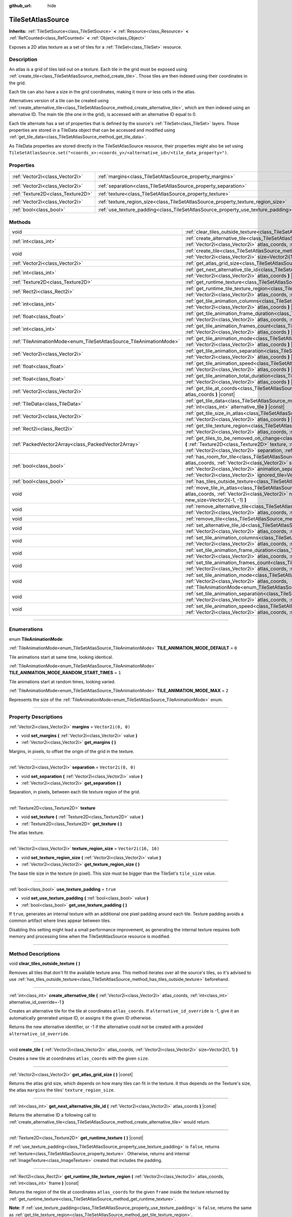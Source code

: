 :github_url: hide

.. DO NOT EDIT THIS FILE!!!
.. Generated automatically from Godot engine sources.
.. Generator: https://github.com/godotengine/godot/tree/master/doc/tools/make_rst.py.
.. XML source: https://github.com/godotengine/godot/tree/master/doc/classes/TileSetAtlasSource.xml.

.. _class_TileSetAtlasSource:

TileSetAtlasSource
==================

**Inherits:** :ref:`TileSetSource<class_TileSetSource>` **<** :ref:`Resource<class_Resource>` **<** :ref:`RefCounted<class_RefCounted>` **<** :ref:`Object<class_Object>`

Exposes a 2D atlas texture as a set of tiles for a :ref:`TileSet<class_TileSet>` resource.

.. rst-class:: classref-introduction-group

Description
-----------

An atlas is a grid of tiles laid out on a texture. Each tile in the grid must be exposed using :ref:`create_tile<class_TileSetAtlasSource_method_create_tile>`. Those tiles are then indexed using their coordinates in the grid.

Each tile can also have a size in the grid coordinates, making it more or less cells in the atlas.

Alternatives version of a tile can be created using :ref:`create_alternative_tile<class_TileSetAtlasSource_method_create_alternative_tile>`, which are then indexed using an alternative ID. The main tile (the one in the grid), is accessed with an alternative ID equal to 0.

Each tile alternate has a set of properties that is defined by the source's :ref:`TileSet<class_TileSet>` layers. Those properties are stored in a TileData object that can be accessed and modified using :ref:`get_tile_data<class_TileSetAtlasSource_method_get_tile_data>`.

As TileData properties are stored directly in the TileSetAtlasSource resource, their properties might also be set using ``TileSetAtlasSource.set("<coords_x>:<coords_y>/<alternative_id>/<tile_data_property>")``.

.. rst-class:: classref-reftable-group

Properties
----------

.. table::
   :widths: auto

   +-----------------------------------+-----------------------------------------------------------------------------------+----------------------+
   | :ref:`Vector2i<class_Vector2i>`   | :ref:`margins<class_TileSetAtlasSource_property_margins>`                         | ``Vector2i(0, 0)``   |
   +-----------------------------------+-----------------------------------------------------------------------------------+----------------------+
   | :ref:`Vector2i<class_Vector2i>`   | :ref:`separation<class_TileSetAtlasSource_property_separation>`                   | ``Vector2i(0, 0)``   |
   +-----------------------------------+-----------------------------------------------------------------------------------+----------------------+
   | :ref:`Texture2D<class_Texture2D>` | :ref:`texture<class_TileSetAtlasSource_property_texture>`                         |                      |
   +-----------------------------------+-----------------------------------------------------------------------------------+----------------------+
   | :ref:`Vector2i<class_Vector2i>`   | :ref:`texture_region_size<class_TileSetAtlasSource_property_texture_region_size>` | ``Vector2i(16, 16)`` |
   +-----------------------------------+-----------------------------------------------------------------------------------+----------------------+
   | :ref:`bool<class_bool>`           | :ref:`use_texture_padding<class_TileSetAtlasSource_property_use_texture_padding>` | ``true``             |
   +-----------------------------------+-----------------------------------------------------------------------------------+----------------------+

.. rst-class:: classref-reftable-group

Methods
-------

.. table::
   :widths: auto

   +---------------------------------------------------------------------+--------------------------------------------------------------------------------------------------------------------------------------------------------------------------------------------------------------------------------------------------------------------------------------------------------------------------------------------------------------------------------------+
   | void                                                                | :ref:`clear_tiles_outside_texture<class_TileSetAtlasSource_method_clear_tiles_outside_texture>` **(** **)**                                                                                                                                                                                                                                                                          |
   +---------------------------------------------------------------------+--------------------------------------------------------------------------------------------------------------------------------------------------------------------------------------------------------------------------------------------------------------------------------------------------------------------------------------------------------------------------------------+
   | :ref:`int<class_int>`                                               | :ref:`create_alternative_tile<class_TileSetAtlasSource_method_create_alternative_tile>` **(** :ref:`Vector2i<class_Vector2i>` atlas_coords, :ref:`int<class_int>` alternative_id_override=-1 **)**                                                                                                                                                                                   |
   +---------------------------------------------------------------------+--------------------------------------------------------------------------------------------------------------------------------------------------------------------------------------------------------------------------------------------------------------------------------------------------------------------------------------------------------------------------------------+
   | void                                                                | :ref:`create_tile<class_TileSetAtlasSource_method_create_tile>` **(** :ref:`Vector2i<class_Vector2i>` atlas_coords, :ref:`Vector2i<class_Vector2i>` size=Vector2i(1, 1) **)**                                                                                                                                                                                                        |
   +---------------------------------------------------------------------+--------------------------------------------------------------------------------------------------------------------------------------------------------------------------------------------------------------------------------------------------------------------------------------------------------------------------------------------------------------------------------------+
   | :ref:`Vector2i<class_Vector2i>`                                     | :ref:`get_atlas_grid_size<class_TileSetAtlasSource_method_get_atlas_grid_size>` **(** **)** |const|                                                                                                                                                                                                                                                                                  |
   +---------------------------------------------------------------------+--------------------------------------------------------------------------------------------------------------------------------------------------------------------------------------------------------------------------------------------------------------------------------------------------------------------------------------------------------------------------------------+
   | :ref:`int<class_int>`                                               | :ref:`get_next_alternative_tile_id<class_TileSetAtlasSource_method_get_next_alternative_tile_id>` **(** :ref:`Vector2i<class_Vector2i>` atlas_coords **)** |const|                                                                                                                                                                                                                   |
   +---------------------------------------------------------------------+--------------------------------------------------------------------------------------------------------------------------------------------------------------------------------------------------------------------------------------------------------------------------------------------------------------------------------------------------------------------------------------+
   | :ref:`Texture2D<class_Texture2D>`                                   | :ref:`get_runtime_texture<class_TileSetAtlasSource_method_get_runtime_texture>` **(** **)** |const|                                                                                                                                                                                                                                                                                  |
   +---------------------------------------------------------------------+--------------------------------------------------------------------------------------------------------------------------------------------------------------------------------------------------------------------------------------------------------------------------------------------------------------------------------------------------------------------------------------+
   | :ref:`Rect2i<class_Rect2i>`                                         | :ref:`get_runtime_tile_texture_region<class_TileSetAtlasSource_method_get_runtime_tile_texture_region>` **(** :ref:`Vector2i<class_Vector2i>` atlas_coords, :ref:`int<class_int>` frame **)** |const|                                                                                                                                                                                |
   +---------------------------------------------------------------------+--------------------------------------------------------------------------------------------------------------------------------------------------------------------------------------------------------------------------------------------------------------------------------------------------------------------------------------------------------------------------------------+
   | :ref:`int<class_int>`                                               | :ref:`get_tile_animation_columns<class_TileSetAtlasSource_method_get_tile_animation_columns>` **(** :ref:`Vector2i<class_Vector2i>` atlas_coords **)** |const|                                                                                                                                                                                                                       |
   +---------------------------------------------------------------------+--------------------------------------------------------------------------------------------------------------------------------------------------------------------------------------------------------------------------------------------------------------------------------------------------------------------------------------------------------------------------------------+
   | :ref:`float<class_float>`                                           | :ref:`get_tile_animation_frame_duration<class_TileSetAtlasSource_method_get_tile_animation_frame_duration>` **(** :ref:`Vector2i<class_Vector2i>` atlas_coords, :ref:`int<class_int>` frame_index **)** |const|                                                                                                                                                                      |
   +---------------------------------------------------------------------+--------------------------------------------------------------------------------------------------------------------------------------------------------------------------------------------------------------------------------------------------------------------------------------------------------------------------------------------------------------------------------------+
   | :ref:`int<class_int>`                                               | :ref:`get_tile_animation_frames_count<class_TileSetAtlasSource_method_get_tile_animation_frames_count>` **(** :ref:`Vector2i<class_Vector2i>` atlas_coords **)** |const|                                                                                                                                                                                                             |
   +---------------------------------------------------------------------+--------------------------------------------------------------------------------------------------------------------------------------------------------------------------------------------------------------------------------------------------------------------------------------------------------------------------------------------------------------------------------------+
   | :ref:`TileAnimationMode<enum_TileSetAtlasSource_TileAnimationMode>` | :ref:`get_tile_animation_mode<class_TileSetAtlasSource_method_get_tile_animation_mode>` **(** :ref:`Vector2i<class_Vector2i>` atlas_coords **)** |const|                                                                                                                                                                                                                             |
   +---------------------------------------------------------------------+--------------------------------------------------------------------------------------------------------------------------------------------------------------------------------------------------------------------------------------------------------------------------------------------------------------------------------------------------------------------------------------+
   | :ref:`Vector2i<class_Vector2i>`                                     | :ref:`get_tile_animation_separation<class_TileSetAtlasSource_method_get_tile_animation_separation>` **(** :ref:`Vector2i<class_Vector2i>` atlas_coords **)** |const|                                                                                                                                                                                                                 |
   +---------------------------------------------------------------------+--------------------------------------------------------------------------------------------------------------------------------------------------------------------------------------------------------------------------------------------------------------------------------------------------------------------------------------------------------------------------------------+
   | :ref:`float<class_float>`                                           | :ref:`get_tile_animation_speed<class_TileSetAtlasSource_method_get_tile_animation_speed>` **(** :ref:`Vector2i<class_Vector2i>` atlas_coords **)** |const|                                                                                                                                                                                                                           |
   +---------------------------------------------------------------------+--------------------------------------------------------------------------------------------------------------------------------------------------------------------------------------------------------------------------------------------------------------------------------------------------------------------------------------------------------------------------------------+
   | :ref:`float<class_float>`                                           | :ref:`get_tile_animation_total_duration<class_TileSetAtlasSource_method_get_tile_animation_total_duration>` **(** :ref:`Vector2i<class_Vector2i>` atlas_coords **)** |const|                                                                                                                                                                                                         |
   +---------------------------------------------------------------------+--------------------------------------------------------------------------------------------------------------------------------------------------------------------------------------------------------------------------------------------------------------------------------------------------------------------------------------------------------------------------------------+
   | :ref:`Vector2i<class_Vector2i>`                                     | :ref:`get_tile_at_coords<class_TileSetAtlasSource_method_get_tile_at_coords>` **(** :ref:`Vector2i<class_Vector2i>` atlas_coords **)** |const|                                                                                                                                                                                                                                       |
   +---------------------------------------------------------------------+--------------------------------------------------------------------------------------------------------------------------------------------------------------------------------------------------------------------------------------------------------------------------------------------------------------------------------------------------------------------------------------+
   | :ref:`TileData<class_TileData>`                                     | :ref:`get_tile_data<class_TileSetAtlasSource_method_get_tile_data>` **(** :ref:`Vector2i<class_Vector2i>` atlas_coords, :ref:`int<class_int>` alternative_tile **)** |const|                                                                                                                                                                                                         |
   +---------------------------------------------------------------------+--------------------------------------------------------------------------------------------------------------------------------------------------------------------------------------------------------------------------------------------------------------------------------------------------------------------------------------------------------------------------------------+
   | :ref:`Vector2i<class_Vector2i>`                                     | :ref:`get_tile_size_in_atlas<class_TileSetAtlasSource_method_get_tile_size_in_atlas>` **(** :ref:`Vector2i<class_Vector2i>` atlas_coords **)** |const|                                                                                                                                                                                                                               |
   +---------------------------------------------------------------------+--------------------------------------------------------------------------------------------------------------------------------------------------------------------------------------------------------------------------------------------------------------------------------------------------------------------------------------------------------------------------------------+
   | :ref:`Rect2i<class_Rect2i>`                                         | :ref:`get_tile_texture_region<class_TileSetAtlasSource_method_get_tile_texture_region>` **(** :ref:`Vector2i<class_Vector2i>` atlas_coords, :ref:`int<class_int>` frame=0 **)** |const|                                                                                                                                                                                              |
   +---------------------------------------------------------------------+--------------------------------------------------------------------------------------------------------------------------------------------------------------------------------------------------------------------------------------------------------------------------------------------------------------------------------------------------------------------------------------+
   | :ref:`PackedVector2Array<class_PackedVector2Array>`                 | :ref:`get_tiles_to_be_removed_on_change<class_TileSetAtlasSource_method_get_tiles_to_be_removed_on_change>` **(** :ref:`Texture2D<class_Texture2D>` texture, :ref:`Vector2i<class_Vector2i>` margins, :ref:`Vector2i<class_Vector2i>` separation, :ref:`Vector2i<class_Vector2i>` texture_region_size **)**                                                                          |
   +---------------------------------------------------------------------+--------------------------------------------------------------------------------------------------------------------------------------------------------------------------------------------------------------------------------------------------------------------------------------------------------------------------------------------------------------------------------------+
   | :ref:`bool<class_bool>`                                             | :ref:`has_room_for_tile<class_TileSetAtlasSource_method_has_room_for_tile>` **(** :ref:`Vector2i<class_Vector2i>` atlas_coords, :ref:`Vector2i<class_Vector2i>` size, :ref:`int<class_int>` animation_columns, :ref:`Vector2i<class_Vector2i>` animation_separation, :ref:`int<class_int>` frames_count, :ref:`Vector2i<class_Vector2i>` ignored_tile=Vector2i(-1, -1) **)** |const| |
   +---------------------------------------------------------------------+--------------------------------------------------------------------------------------------------------------------------------------------------------------------------------------------------------------------------------------------------------------------------------------------------------------------------------------------------------------------------------------+
   | :ref:`bool<class_bool>`                                             | :ref:`has_tiles_outside_texture<class_TileSetAtlasSource_method_has_tiles_outside_texture>` **(** **)** |const|                                                                                                                                                                                                                                                                      |
   +---------------------------------------------------------------------+--------------------------------------------------------------------------------------------------------------------------------------------------------------------------------------------------------------------------------------------------------------------------------------------------------------------------------------------------------------------------------------+
   | void                                                                | :ref:`move_tile_in_atlas<class_TileSetAtlasSource_method_move_tile_in_atlas>` **(** :ref:`Vector2i<class_Vector2i>` atlas_coords, :ref:`Vector2i<class_Vector2i>` new_atlas_coords=Vector2i(-1, -1), :ref:`Vector2i<class_Vector2i>` new_size=Vector2i(-1, -1) **)**                                                                                                                 |
   +---------------------------------------------------------------------+--------------------------------------------------------------------------------------------------------------------------------------------------------------------------------------------------------------------------------------------------------------------------------------------------------------------------------------------------------------------------------------+
   | void                                                                | :ref:`remove_alternative_tile<class_TileSetAtlasSource_method_remove_alternative_tile>` **(** :ref:`Vector2i<class_Vector2i>` atlas_coords, :ref:`int<class_int>` alternative_tile **)**                                                                                                                                                                                             |
   +---------------------------------------------------------------------+--------------------------------------------------------------------------------------------------------------------------------------------------------------------------------------------------------------------------------------------------------------------------------------------------------------------------------------------------------------------------------------+
   | void                                                                | :ref:`remove_tile<class_TileSetAtlasSource_method_remove_tile>` **(** :ref:`Vector2i<class_Vector2i>` atlas_coords **)**                                                                                                                                                                                                                                                             |
   +---------------------------------------------------------------------+--------------------------------------------------------------------------------------------------------------------------------------------------------------------------------------------------------------------------------------------------------------------------------------------------------------------------------------------------------------------------------------+
   | void                                                                | :ref:`set_alternative_tile_id<class_TileSetAtlasSource_method_set_alternative_tile_id>` **(** :ref:`Vector2i<class_Vector2i>` atlas_coords, :ref:`int<class_int>` alternative_tile, :ref:`int<class_int>` new_id **)**                                                                                                                                                               |
   +---------------------------------------------------------------------+--------------------------------------------------------------------------------------------------------------------------------------------------------------------------------------------------------------------------------------------------------------------------------------------------------------------------------------------------------------------------------------+
   | void                                                                | :ref:`set_tile_animation_columns<class_TileSetAtlasSource_method_set_tile_animation_columns>` **(** :ref:`Vector2i<class_Vector2i>` atlas_coords, :ref:`int<class_int>` frame_columns **)**                                                                                                                                                                                          |
   +---------------------------------------------------------------------+--------------------------------------------------------------------------------------------------------------------------------------------------------------------------------------------------------------------------------------------------------------------------------------------------------------------------------------------------------------------------------------+
   | void                                                                | :ref:`set_tile_animation_frame_duration<class_TileSetAtlasSource_method_set_tile_animation_frame_duration>` **(** :ref:`Vector2i<class_Vector2i>` atlas_coords, :ref:`int<class_int>` frame_index, :ref:`float<class_float>` duration **)**                                                                                                                                          |
   +---------------------------------------------------------------------+--------------------------------------------------------------------------------------------------------------------------------------------------------------------------------------------------------------------------------------------------------------------------------------------------------------------------------------------------------------------------------------+
   | void                                                                | :ref:`set_tile_animation_frames_count<class_TileSetAtlasSource_method_set_tile_animation_frames_count>` **(** :ref:`Vector2i<class_Vector2i>` atlas_coords, :ref:`int<class_int>` frames_count **)**                                                                                                                                                                                 |
   +---------------------------------------------------------------------+--------------------------------------------------------------------------------------------------------------------------------------------------------------------------------------------------------------------------------------------------------------------------------------------------------------------------------------------------------------------------------------+
   | void                                                                | :ref:`set_tile_animation_mode<class_TileSetAtlasSource_method_set_tile_animation_mode>` **(** :ref:`Vector2i<class_Vector2i>` atlas_coords, :ref:`TileAnimationMode<enum_TileSetAtlasSource_TileAnimationMode>` mode **)**                                                                                                                                                           |
   +---------------------------------------------------------------------+--------------------------------------------------------------------------------------------------------------------------------------------------------------------------------------------------------------------------------------------------------------------------------------------------------------------------------------------------------------------------------------+
   | void                                                                | :ref:`set_tile_animation_separation<class_TileSetAtlasSource_method_set_tile_animation_separation>` **(** :ref:`Vector2i<class_Vector2i>` atlas_coords, :ref:`Vector2i<class_Vector2i>` separation **)**                                                                                                                                                                             |
   +---------------------------------------------------------------------+--------------------------------------------------------------------------------------------------------------------------------------------------------------------------------------------------------------------------------------------------------------------------------------------------------------------------------------------------------------------------------------+
   | void                                                                | :ref:`set_tile_animation_speed<class_TileSetAtlasSource_method_set_tile_animation_speed>` **(** :ref:`Vector2i<class_Vector2i>` atlas_coords, :ref:`float<class_float>` speed **)**                                                                                                                                                                                                  |
   +---------------------------------------------------------------------+--------------------------------------------------------------------------------------------------------------------------------------------------------------------------------------------------------------------------------------------------------------------------------------------------------------------------------------------------------------------------------------+

.. rst-class:: classref-section-separator

----

.. rst-class:: classref-descriptions-group

Enumerations
------------

.. _enum_TileSetAtlasSource_TileAnimationMode:

.. rst-class:: classref-enumeration

enum **TileAnimationMode**:

.. _class_TileSetAtlasSource_constant_TILE_ANIMATION_MODE_DEFAULT:

.. rst-class:: classref-enumeration-constant

:ref:`TileAnimationMode<enum_TileSetAtlasSource_TileAnimationMode>` **TILE_ANIMATION_MODE_DEFAULT** = ``0``

Tile animations start at same time, looking identical.

.. _class_TileSetAtlasSource_constant_TILE_ANIMATION_MODE_RANDOM_START_TIMES:

.. rst-class:: classref-enumeration-constant

:ref:`TileAnimationMode<enum_TileSetAtlasSource_TileAnimationMode>` **TILE_ANIMATION_MODE_RANDOM_START_TIMES** = ``1``

Tile animations start at random times, looking varied.

.. _class_TileSetAtlasSource_constant_TILE_ANIMATION_MODE_MAX:

.. rst-class:: classref-enumeration-constant

:ref:`TileAnimationMode<enum_TileSetAtlasSource_TileAnimationMode>` **TILE_ANIMATION_MODE_MAX** = ``2``

Represents the size of the :ref:`TileAnimationMode<enum_TileSetAtlasSource_TileAnimationMode>` enum.

.. rst-class:: classref-section-separator

----

.. rst-class:: classref-descriptions-group

Property Descriptions
---------------------

.. _class_TileSetAtlasSource_property_margins:

.. rst-class:: classref-property

:ref:`Vector2i<class_Vector2i>` **margins** = ``Vector2i(0, 0)``

.. rst-class:: classref-property-setget

- void **set_margins** **(** :ref:`Vector2i<class_Vector2i>` value **)**
- :ref:`Vector2i<class_Vector2i>` **get_margins** **(** **)**

Margins, in pixels, to offset the origin of the grid in the texture.

.. rst-class:: classref-item-separator

----

.. _class_TileSetAtlasSource_property_separation:

.. rst-class:: classref-property

:ref:`Vector2i<class_Vector2i>` **separation** = ``Vector2i(0, 0)``

.. rst-class:: classref-property-setget

- void **set_separation** **(** :ref:`Vector2i<class_Vector2i>` value **)**
- :ref:`Vector2i<class_Vector2i>` **get_separation** **(** **)**

Separation, in pixels, between each tile texture region of the grid.

.. rst-class:: classref-item-separator

----

.. _class_TileSetAtlasSource_property_texture:

.. rst-class:: classref-property

:ref:`Texture2D<class_Texture2D>` **texture**

.. rst-class:: classref-property-setget

- void **set_texture** **(** :ref:`Texture2D<class_Texture2D>` value **)**
- :ref:`Texture2D<class_Texture2D>` **get_texture** **(** **)**

The atlas texture.

.. rst-class:: classref-item-separator

----

.. _class_TileSetAtlasSource_property_texture_region_size:

.. rst-class:: classref-property

:ref:`Vector2i<class_Vector2i>` **texture_region_size** = ``Vector2i(16, 16)``

.. rst-class:: classref-property-setget

- void **set_texture_region_size** **(** :ref:`Vector2i<class_Vector2i>` value **)**
- :ref:`Vector2i<class_Vector2i>` **get_texture_region_size** **(** **)**

The base tile size in the texture (in pixel). This size must be bigger than the TileSet's ``tile_size`` value.

.. rst-class:: classref-item-separator

----

.. _class_TileSetAtlasSource_property_use_texture_padding:

.. rst-class:: classref-property

:ref:`bool<class_bool>` **use_texture_padding** = ``true``

.. rst-class:: classref-property-setget

- void **set_use_texture_padding** **(** :ref:`bool<class_bool>` value **)**
- :ref:`bool<class_bool>` **get_use_texture_padding** **(** **)**

If ``true``, generates an internal texture with an additional one pixel padding around each tile. Texture padding avoids a common artifact where lines appear between tiles.

Disabling this setting might lead a small performance improvement, as generating the internal texture requires both memory and processing time when the TileSetAtlasSource resource is modified.

.. rst-class:: classref-section-separator

----

.. rst-class:: classref-descriptions-group

Method Descriptions
-------------------

.. _class_TileSetAtlasSource_method_clear_tiles_outside_texture:

.. rst-class:: classref-method

void **clear_tiles_outside_texture** **(** **)**

Removes all tiles that don't fit the available texture area. This method iterates over all the source's tiles, so it's advised to use :ref:`has_tiles_outside_texture<class_TileSetAtlasSource_method_has_tiles_outside_texture>` beforehand.

.. rst-class:: classref-item-separator

----

.. _class_TileSetAtlasSource_method_create_alternative_tile:

.. rst-class:: classref-method

:ref:`int<class_int>` **create_alternative_tile** **(** :ref:`Vector2i<class_Vector2i>` atlas_coords, :ref:`int<class_int>` alternative_id_override=-1 **)**

Creates an alternative tile for the tile at coordinates ``atlas_coords``. If ``alternative_id_override`` is -1, give it an automatically generated unique ID, or assigns it the given ID otherwise.

Returns the new alternative identifier, or -1 if the alternative could not be created with a provided ``alternative_id_override``.

.. rst-class:: classref-item-separator

----

.. _class_TileSetAtlasSource_method_create_tile:

.. rst-class:: classref-method

void **create_tile** **(** :ref:`Vector2i<class_Vector2i>` atlas_coords, :ref:`Vector2i<class_Vector2i>` size=Vector2i(1, 1) **)**

Creates a new tile at coordinates ``atlas_coords`` with the given ``size``.

.. rst-class:: classref-item-separator

----

.. _class_TileSetAtlasSource_method_get_atlas_grid_size:

.. rst-class:: classref-method

:ref:`Vector2i<class_Vector2i>` **get_atlas_grid_size** **(** **)** |const|

Returns the atlas grid size, which depends on how many tiles can fit in the texture. It thus depends on the Texture's size, the atlas ``margins`` the tiles' ``texture_region_size``.

.. rst-class:: classref-item-separator

----

.. _class_TileSetAtlasSource_method_get_next_alternative_tile_id:

.. rst-class:: classref-method

:ref:`int<class_int>` **get_next_alternative_tile_id** **(** :ref:`Vector2i<class_Vector2i>` atlas_coords **)** |const|

Returns the alternative ID a following call to :ref:`create_alternative_tile<class_TileSetAtlasSource_method_create_alternative_tile>` would return.

.. rst-class:: classref-item-separator

----

.. _class_TileSetAtlasSource_method_get_runtime_texture:

.. rst-class:: classref-method

:ref:`Texture2D<class_Texture2D>` **get_runtime_texture** **(** **)** |const|

If :ref:`use_texture_padding<class_TileSetAtlasSource_property_use_texture_padding>` is ``false``, returns :ref:`texture<class_TileSetAtlasSource_property_texture>`. Otherwise, returns and internal :ref:`ImageTexture<class_ImageTexture>` created that includes the padding.

.. rst-class:: classref-item-separator

----

.. _class_TileSetAtlasSource_method_get_runtime_tile_texture_region:

.. rst-class:: classref-method

:ref:`Rect2i<class_Rect2i>` **get_runtime_tile_texture_region** **(** :ref:`Vector2i<class_Vector2i>` atlas_coords, :ref:`int<class_int>` frame **)** |const|

Returns the region of the tile at coordinates ``atlas_coords`` for the given ``frame`` inside the texture returned by :ref:`get_runtime_texture<class_TileSetAtlasSource_method_get_runtime_texture>`.

\ **Note:** If :ref:`use_texture_padding<class_TileSetAtlasSource_property_use_texture_padding>` is ``false``, returns the same as :ref:`get_tile_texture_region<class_TileSetAtlasSource_method_get_tile_texture_region>`.

.. rst-class:: classref-item-separator

----

.. _class_TileSetAtlasSource_method_get_tile_animation_columns:

.. rst-class:: classref-method

:ref:`int<class_int>` **get_tile_animation_columns** **(** :ref:`Vector2i<class_Vector2i>` atlas_coords **)** |const|

Returns how many columns the tile at ``atlas_coords`` has in its animation layout.

.. rst-class:: classref-item-separator

----

.. _class_TileSetAtlasSource_method_get_tile_animation_frame_duration:

.. rst-class:: classref-method

:ref:`float<class_float>` **get_tile_animation_frame_duration** **(** :ref:`Vector2i<class_Vector2i>` atlas_coords, :ref:`int<class_int>` frame_index **)** |const|

Returns the animation frame duration of frame ``frame_index`` for the tile at coordinates ``atlas_coords``.

.. rst-class:: classref-item-separator

----

.. _class_TileSetAtlasSource_method_get_tile_animation_frames_count:

.. rst-class:: classref-method

:ref:`int<class_int>` **get_tile_animation_frames_count** **(** :ref:`Vector2i<class_Vector2i>` atlas_coords **)** |const|

Returns how many animation frames has the tile at coordinates ``atlas_coords``.

.. rst-class:: classref-item-separator

----

.. _class_TileSetAtlasSource_method_get_tile_animation_mode:

.. rst-class:: classref-method

:ref:`TileAnimationMode<enum_TileSetAtlasSource_TileAnimationMode>` **get_tile_animation_mode** **(** :ref:`Vector2i<class_Vector2i>` atlas_coords **)** |const|

Returns the :ref:`TileAnimationMode<enum_TileSetAtlasSource_TileAnimationMode>` of the tile at ``atlas_coords``. See also :ref:`set_tile_animation_mode<class_TileSetAtlasSource_method_set_tile_animation_mode>`.

.. rst-class:: classref-item-separator

----

.. _class_TileSetAtlasSource_method_get_tile_animation_separation:

.. rst-class:: classref-method

:ref:`Vector2i<class_Vector2i>` **get_tile_animation_separation** **(** :ref:`Vector2i<class_Vector2i>` atlas_coords **)** |const|

Returns the separation (as in the atlas grid) between each frame of an animated tile at coordinates ``atlas_coords``.

.. rst-class:: classref-item-separator

----

.. _class_TileSetAtlasSource_method_get_tile_animation_speed:

.. rst-class:: classref-method

:ref:`float<class_float>` **get_tile_animation_speed** **(** :ref:`Vector2i<class_Vector2i>` atlas_coords **)** |const|

Returns the animation speed of the tile at coordinates ``atlas_coords``.

.. rst-class:: classref-item-separator

----

.. _class_TileSetAtlasSource_method_get_tile_animation_total_duration:

.. rst-class:: classref-method

:ref:`float<class_float>` **get_tile_animation_total_duration** **(** :ref:`Vector2i<class_Vector2i>` atlas_coords **)** |const|

Returns the sum of the sum of the frame durations of the tile at coordinates ``atlas_coords``. This value needs to be divided by the animation speed to get the actual animation loop duration.

.. rst-class:: classref-item-separator

----

.. _class_TileSetAtlasSource_method_get_tile_at_coords:

.. rst-class:: classref-method

:ref:`Vector2i<class_Vector2i>` **get_tile_at_coords** **(** :ref:`Vector2i<class_Vector2i>` atlas_coords **)** |const|

If there is a tile covering the ``atlas_coords`` coordinates, returns the top-left coordinates of the tile (thus its coordinate ID). Returns ``Vector2i(-1, -1)`` otherwise.

.. rst-class:: classref-item-separator

----

.. _class_TileSetAtlasSource_method_get_tile_data:

.. rst-class:: classref-method

:ref:`TileData<class_TileData>` **get_tile_data** **(** :ref:`Vector2i<class_Vector2i>` atlas_coords, :ref:`int<class_int>` alternative_tile **)** |const|

Returns the :ref:`TileData<class_TileData>` object for the given atlas coordinates and alternative ID.

.. rst-class:: classref-item-separator

----

.. _class_TileSetAtlasSource_method_get_tile_size_in_atlas:

.. rst-class:: classref-method

:ref:`Vector2i<class_Vector2i>` **get_tile_size_in_atlas** **(** :ref:`Vector2i<class_Vector2i>` atlas_coords **)** |const|

Returns the size of the tile (in the grid coordinates system) at coordinates ``atlas_coords``.

.. rst-class:: classref-item-separator

----

.. _class_TileSetAtlasSource_method_get_tile_texture_region:

.. rst-class:: classref-method

:ref:`Rect2i<class_Rect2i>` **get_tile_texture_region** **(** :ref:`Vector2i<class_Vector2i>` atlas_coords, :ref:`int<class_int>` frame=0 **)** |const|

Returns a tile's texture region in the atlas texture. For animated tiles, a ``frame`` argument might be provided for the different frames of the animation.

.. rst-class:: classref-item-separator

----

.. _class_TileSetAtlasSource_method_get_tiles_to_be_removed_on_change:

.. rst-class:: classref-method

:ref:`PackedVector2Array<class_PackedVector2Array>` **get_tiles_to_be_removed_on_change** **(** :ref:`Texture2D<class_Texture2D>` texture, :ref:`Vector2i<class_Vector2i>` margins, :ref:`Vector2i<class_Vector2i>` separation, :ref:`Vector2i<class_Vector2i>` texture_region_size **)**

Returns an array of tiles coordinates ID that will be automatically removed when modifying one or several of those properties: ``texture``, ``margins``, ``separation`` or ``texture_region_size``. This can be used to undo changes that would have caused tiles data loss.

.. rst-class:: classref-item-separator

----

.. _class_TileSetAtlasSource_method_has_room_for_tile:

.. rst-class:: classref-method

:ref:`bool<class_bool>` **has_room_for_tile** **(** :ref:`Vector2i<class_Vector2i>` atlas_coords, :ref:`Vector2i<class_Vector2i>` size, :ref:`int<class_int>` animation_columns, :ref:`Vector2i<class_Vector2i>` animation_separation, :ref:`int<class_int>` frames_count, :ref:`Vector2i<class_Vector2i>` ignored_tile=Vector2i(-1, -1) **)** |const|

Returns whether there is enough room in an atlas to create/modify a tile with the given properties. If ``ignored_tile`` is provided, act as is the given tile was not present in the atlas. This may be used when you want to modify a tile's properties.

.. rst-class:: classref-item-separator

----

.. _class_TileSetAtlasSource_method_has_tiles_outside_texture:

.. rst-class:: classref-method

:ref:`bool<class_bool>` **has_tiles_outside_texture** **(** **)** |const|

Checks if the source has any tiles that don't fit the texture area (either partially or completely).

.. rst-class:: classref-item-separator

----

.. _class_TileSetAtlasSource_method_move_tile_in_atlas:

.. rst-class:: classref-method

void **move_tile_in_atlas** **(** :ref:`Vector2i<class_Vector2i>` atlas_coords, :ref:`Vector2i<class_Vector2i>` new_atlas_coords=Vector2i(-1, -1), :ref:`Vector2i<class_Vector2i>` new_size=Vector2i(-1, -1) **)**

Move the tile and its alternatives at the ``atlas_coords`` coordinates to the ``new_atlas_coords`` coordinates with the ``new_size`` size. This functions will fail if a tile is already present in the given area.

If ``new_atlas_coords`` is ``Vector2i(-1, -1)``, keeps the tile's coordinates. If ``new_size`` is ``Vector2i(-1, -1)``, keeps the tile's size.

To avoid an error, first check if a move is possible using :ref:`has_room_for_tile<class_TileSetAtlasSource_method_has_room_for_tile>`.

.. rst-class:: classref-item-separator

----

.. _class_TileSetAtlasSource_method_remove_alternative_tile:

.. rst-class:: classref-method

void **remove_alternative_tile** **(** :ref:`Vector2i<class_Vector2i>` atlas_coords, :ref:`int<class_int>` alternative_tile **)**

Remove a tile's alternative with alternative ID ``alternative_tile``.

Calling this function with ``alternative_tile`` equals to 0 will fail, as the base tile alternative cannot be removed.

.. rst-class:: classref-item-separator

----

.. _class_TileSetAtlasSource_method_remove_tile:

.. rst-class:: classref-method

void **remove_tile** **(** :ref:`Vector2i<class_Vector2i>` atlas_coords **)**

Remove a tile and its alternative at coordinates ``atlas_coords``.

.. rst-class:: classref-item-separator

----

.. _class_TileSetAtlasSource_method_set_alternative_tile_id:

.. rst-class:: classref-method

void **set_alternative_tile_id** **(** :ref:`Vector2i<class_Vector2i>` atlas_coords, :ref:`int<class_int>` alternative_tile, :ref:`int<class_int>` new_id **)**

Change a tile's alternative ID from ``alternative_tile`` to ``new_id``.

Calling this function with ``new_id`` of 0 will fail, as the base tile alternative cannot be moved.

.. rst-class:: classref-item-separator

----

.. _class_TileSetAtlasSource_method_set_tile_animation_columns:

.. rst-class:: classref-method

void **set_tile_animation_columns** **(** :ref:`Vector2i<class_Vector2i>` atlas_coords, :ref:`int<class_int>` frame_columns **)**

Sets the number of columns in the animation layout of the tile at coordinates ``atlas_coords``. If set to 0, then the different frames of the animation are laid out as a single horizontal line in the atlas.

.. rst-class:: classref-item-separator

----

.. _class_TileSetAtlasSource_method_set_tile_animation_frame_duration:

.. rst-class:: classref-method

void **set_tile_animation_frame_duration** **(** :ref:`Vector2i<class_Vector2i>` atlas_coords, :ref:`int<class_int>` frame_index, :ref:`float<class_float>` duration **)**

Sets the animation frame ``duration`` of frame ``frame_index`` for the tile at coordinates ``atlas_coords``.

.. rst-class:: classref-item-separator

----

.. _class_TileSetAtlasSource_method_set_tile_animation_frames_count:

.. rst-class:: classref-method

void **set_tile_animation_frames_count** **(** :ref:`Vector2i<class_Vector2i>` atlas_coords, :ref:`int<class_int>` frames_count **)**

Sets how many animation frames the tile at coordinates ``atlas_coords`` has.

.. rst-class:: classref-item-separator

----

.. _class_TileSetAtlasSource_method_set_tile_animation_mode:

.. rst-class:: classref-method

void **set_tile_animation_mode** **(** :ref:`Vector2i<class_Vector2i>` atlas_coords, :ref:`TileAnimationMode<enum_TileSetAtlasSource_TileAnimationMode>` mode **)**

Sets the :ref:`TileAnimationMode<enum_TileSetAtlasSource_TileAnimationMode>` of the tile at ``atlas_coords`` to ``mode``. See also :ref:`get_tile_animation_mode<class_TileSetAtlasSource_method_get_tile_animation_mode>`.

.. rst-class:: classref-item-separator

----

.. _class_TileSetAtlasSource_method_set_tile_animation_separation:

.. rst-class:: classref-method

void **set_tile_animation_separation** **(** :ref:`Vector2i<class_Vector2i>` atlas_coords, :ref:`Vector2i<class_Vector2i>` separation **)**

Sets the margin (in grid tiles) between each tile in the animation layout of the tile at coordinates ``atlas_coords`` has.

.. rst-class:: classref-item-separator

----

.. _class_TileSetAtlasSource_method_set_tile_animation_speed:

.. rst-class:: classref-method

void **set_tile_animation_speed** **(** :ref:`Vector2i<class_Vector2i>` atlas_coords, :ref:`float<class_float>` speed **)**

Sets the animation speed of the tile at coordinates ``atlas_coords`` has.

.. |virtual| replace:: :abbr:`virtual (This method should typically be overridden by the user to have any effect.)`
.. |const| replace:: :abbr:`const (This method has no side effects. It doesn't modify any of the instance's member variables.)`
.. |vararg| replace:: :abbr:`vararg (This method accepts any number of arguments after the ones described here.)`
.. |constructor| replace:: :abbr:`constructor (This method is used to construct a type.)`
.. |static| replace:: :abbr:`static (This method doesn't need an instance to be called, so it can be called directly using the class name.)`
.. |operator| replace:: :abbr:`operator (This method describes a valid operator to use with this type as left-hand operand.)`
.. |bitfield| replace:: :abbr:`BitField (This value is an integer composed as a bitmask of the following flags.)`
